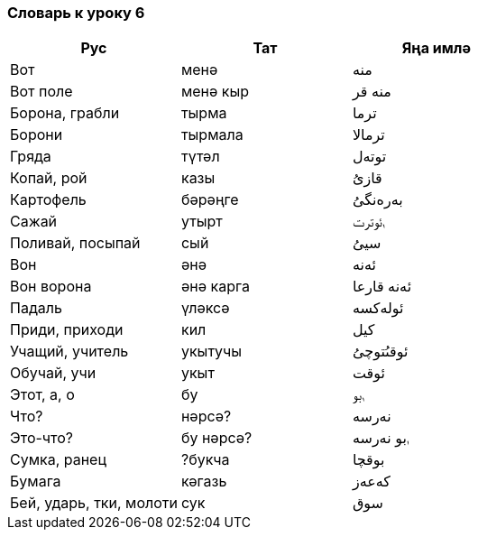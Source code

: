=== Словарь к уроку 6

|===
| Рус  |  Тат  |  Яңа имлә

| Boт | менә | منە
| Вот поле | менә кыр | منە قر
| Борона, грабли | тырма | ترما
| Борони | тырмала | ترمالا
| Гряда | түтәл | توتەل
| Копай, рой | казы | قازىُ
| Картофель | бәрәңге | بەرەنگىُ
| Сажай | утырт | ࢭئوترت
| Поливай, посыпай | сый | سيىُ
| Вон | әнә | ئەنە
| Вон ворона | әнә карга | ئەنە قارعا
| Падаль | үләксә  | ئولەکسە
| Приди, приходи | кил | کيل
| Учащий, учитель | укытучы | ئوقىُتوچىُ
| Обучай, учи | укыт | ئوقت
| Этот, a, о | бу | ࢭبو
| Что? | нәрсә? | نەرسە
| Это-что? | бу нәрсә? | ࢭبو نەرسە
| Сумка, ранец | ?букча | بوقچا
| Бумага | кәгазь | کەعەز
| Бей, ударь, тки, молоти | сук | سوق
|===
